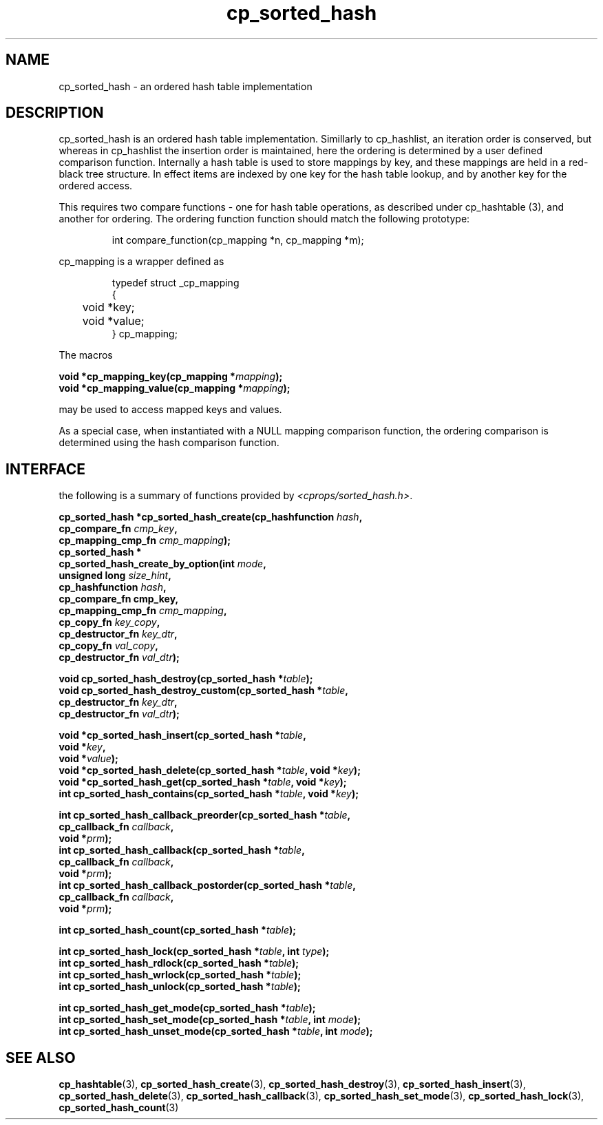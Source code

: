 .TH cp_sorted_hash 3 "SEPTEMBER 2006" libcprops.0.1.6 "libcprops - cp_sorted_hash"
.SH NAME
cp_sorted_hash \- an ordered hash table implementation

.SH DESCRIPTION
cp_sorted_hash is an ordered hash table implementation. Simillarly to 
cp_hashlist, an iteration order is conserved, but whereas in cp_hashlist the
insertion order is maintained, here the ordering is determined by a user 
defined comparison function. Internally a hash table is used to store mappings
by key, and these mappings are held in a red-black tree structure. In effect 
items are indexed by one key for the hash table lookup, and by another key for
the ordered access. 
.sp
This requires two compare functions - one for hash table
operations, as described under cp_hashtable (3), and another for ordering. The
ordering function function should match the following prototype:

.RS
.nf 
int compare_function(cp_mapping *n, cp_mapping *m);
.fi
.RE

cp_mapping is a wrapper defined as 

.RS
.nf
typedef struct _cp_mapping
{
	void *key;
	void *value;
} cp_mapping;
.fi
.RE

The macros

.sp
.BI "void *cp_mapping_key(cp_mapping *" mapping ");
.br
.BI "void *cp_mapping_value(cp_mapping *" mapping ");
.sp
may be used to access mapped keys and values. 
.sp
As a special case, when instantiated with a NULL mapping comparison function, 
the ordering comparison is determined using the hash comparison function. 

.SH INTERFACE
the following is a summary of functions provided by \fI<cprops/sorted_hash.h>\fP.
.sp
.BI "cp_sorted_hash *cp_sorted_hash_create(cp_hashfunction " hash ", 
.ti +38n
.BI "cp_compare_fn " cmp_key ", 
.ti +38n
.BI "cp_mapping_cmp_fn " cmp_mapping ");
.br
.BI "cp_sorted_hash *
.ti +5n
.BI "cp_sorted_hash_create_by_option(int " mode ", 
.ti +37n
.BI "unsigned long " size_hint ",
.ti +37n
.BI "cp_hashfunction " hash ", 
.ti +37n
.BI "cp_compare_fn cmp_key, 
.ti +37n
.BI "cp_mapping_cmp_fn " cmp_mapping ", 
.ti +37n
.BI "cp_copy_fn " key_copy ", 
.ti +37n
.BI "cp_destructor_fn " key_dtr ",
.ti +37n
.BI "cp_copy_fn " val_copy ", 
.ti +37n
.BI "cp_destructor_fn " val_dtr ");
.sp
.BI "void cp_sorted_hash_destroy(cp_sorted_hash *" table ");
.br
.BI "void cp_sorted_hash_destroy_custom(cp_sorted_hash *" table ", 
.ti +35n
.BI "cp_destructor_fn " key_dtr ",
.ti +35n
.BI "cp_destructor_fn " val_dtr ");
.sp
.BI "void *cp_sorted_hash_insert(cp_sorted_hash *" table ", 
.ti +28n
.BI "void *" key ", 
.ti +28n
.BI "void *" value ");
.br
.BI "void *cp_sorted_hash_delete(cp_sorted_hash *" table ", void *" key ");
.br
.BI "void *cp_sorted_hash_get(cp_sorted_hash *" table ", void *" key ");
.br
.BI "int cp_sorted_hash_contains(cp_sorted_hash *" table ", void *" key ");
.sp
.BI "int cp_sorted_hash_callback_preorder(cp_sorted_hash *" table ", 
.ti +37n
.BI "cp_callback_fn " callback ", 
.ti +37n
.BI "void *" prm ");
.br
.BI "int cp_sorted_hash_callback(cp_sorted_hash *" table ", 
.ti +28n
.BI "cp_callback_fn " callback ", 
.ti +28n
.BI "void *" prm ");
.br
.BI "int cp_sorted_hash_callback_postorder(cp_sorted_hash *" table ", 
.ti +38n
.BI "cp_callback_fn " callback ", 
.ti +38
.BI "void *" prm ");
.sp
.BI "int cp_sorted_hash_count(cp_sorted_hash *" table ");
.sp
.BI "int cp_sorted_hash_lock(cp_sorted_hash *" table ", int " type ");
.br
.BI "int cp_sorted_hash_rdlock(cp_sorted_hash *" table ");
.br
.BI "int cp_sorted_hash_wrlock(cp_sorted_hash *" table ");
.br
.BI "int cp_sorted_hash_unlock(cp_sorted_hash *" table ");
.sp
.BI "int cp_sorted_hash_get_mode(cp_sorted_hash *" table ");
.br
.BI "int cp_sorted_hash_set_mode(cp_sorted_hash *" table ", int " mode ");
.br
.BI "int cp_sorted_hash_unset_mode(cp_sorted_hash *" table ", int " mode ");

.SH SEE ALSO
.BR cp_hashtable (3), 
.BR cp_sorted_hash_create (3), 
.BR cp_sorted_hash_destroy (3), 
.BR cp_sorted_hash_insert (3), 
.BR cp_sorted_hash_delete (3), 
.BR cp_sorted_hash_callback (3), 
.BR cp_sorted_hash_set_mode (3), 
.BR cp_sorted_hash_lock (3), 
.BR cp_sorted_hash_count (3)
